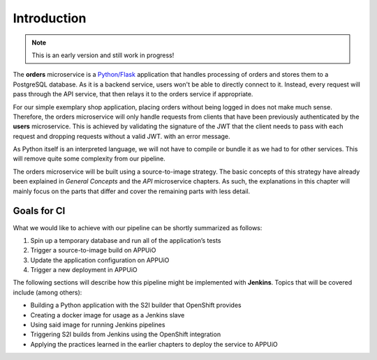 Introduction
============

.. note:: This is an early version and still work in progress!

.. image:: orders_architecture.PNG

The **orders** microservice is a `Python/Flask <http://flask.pocoo.org>`_ application that handles processing of orders and stores them to a PostgreSQL database. As it is a backend service, users won't be able to directly connect to it. Instead, every request will pass through the API service, that then relays it to the orders service if appropriate.

For our simple exemplary shop application, placing orders without being logged in does not make much sense. Therefore, the orders microservice will only handle requests from clients that have been previously authenticated by the **users** microservice. This is achieved by validating the signature of the JWT that the client needs to pass with each request and dropping requests without a valid JWT. with an error message.

As Python itself is an interpreted language, we will not have to compile or bundle it as we had to for other services. This will remove quite some complexity from our pipeline.

The orders microservice will be built using a source-to-image strategy. The basic concepts of this strategy have already been explained in *General Concepts* and the *API* microservice chapters. As such, the explanations in this chapter will mainly focus on the parts that differ and cover the remaining parts with less detail.

Goals for CI
------------

What we would like to achieve with our pipeline can be shortly summarized as follows:

#. Spin up a temporary database and run all of the application’s tests
#. Trigger a source-to-image build on APPUiO
#. Update the application configuration on APPUiO
#. Trigger a new deployment in APPUiO

The following sections will describe how this pipeline might be implemented with **Jenkins**. Topics that will be covered include (among others):

* Building a Python application with the S2I builder that OpenShift provides
* Creating a docker image for usage as a Jenkins slave
* Using said image for running Jenkins pipelines
* Triggering S2I builds from Jenkins using the OpenShift integration
* Applying the practices learned in the earlier chapters to deploy the service to APPUiO